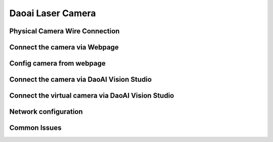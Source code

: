 Daoai Laser Camera
==================


Physical Camera Wire Connection
~~~~~~~~~~~~~


Connect the camera via Webpage
~~~~~~~~~~~~~

Config camera from webpage
~~~~~~~~~~~

Connect the camera via DaoAI Vision Studio
~~~~~~~~~~~~~


Connect the virtual camera via DaoAI Vision Studio
~~~~~~~~~~~~~


Network configuration
~~~~~~~~~~


Common Issues
~~~~~~~~~~~~~~